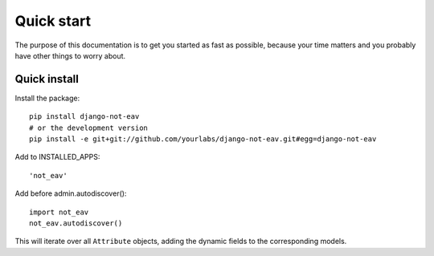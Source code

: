 Quick start
===========

The purpose of this documentation is to get you started as fast as possible,
because your time matters and you probably have other things to worry about.

Quick install
-------------

Install the package::

    pip install django-not-eav
    # or the development version
    pip install -e git+git://github.com/yourlabs/django-not-eav.git#egg=django-not-eav

Add to INSTALLED_APPS::

    'not_eav'

Add before admin.autodiscover()::

    import not_eav
    not_eav.autodiscover()

This will iterate over all ``Attribute`` objects, adding the dynamic fields to
the corresponding models.
